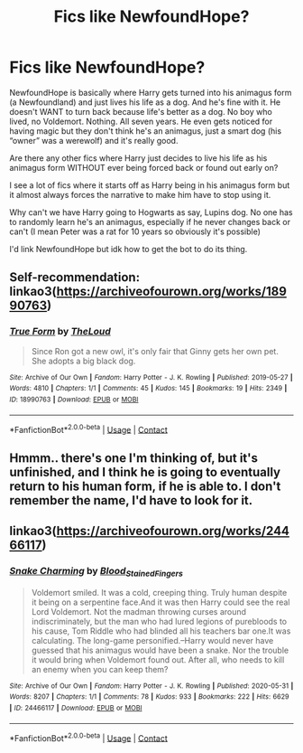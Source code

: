 #+TITLE: Fics like NewfoundHope?

* Fics like NewfoundHope?
:PROPERTIES:
:Author: DrakosRose
:Score: 3
:DateUnix: 1615165696.0
:DateShort: 2021-Mar-08
:FlairText: Request
:END:
NewfoundHope is basically where Harry gets turned into his animagus form (a Newfoundland) and just lives his life as a dog. And he's fine with it. He doesn't WANT to turn back because life's better as a dog. No boy who lived, no Voldemort. Nothing. All seven years. He even gets noticed for having magic but they don't think he's an animagus, just a smart dog (his “owner” was a werewolf) and it's really good.

Are there any other fics where Harry just decides to live his life as his animagus form WITHOUT ever being forced back or found out early on?

I see a lot of fics where it starts off as Harry being in his animagus form but it almost always forces the narrative to make him have to stop using it.

Why can't we have Harry going to Hogwarts as say, Lupins dog. No one has to randomly learn he's an animagus, especially if he never changes back or can't (I mean Peter was a rat for 10 years so obviously it's possible)

I'd link NewfoundHope but idk how to get the bot to do its thing.


** Self-recommendation: linkao3([[https://archiveofourown.org/works/18990763]])
:PROPERTIES:
:Author: MTheLoud
:Score: 2
:DateUnix: 1615171050.0
:DateShort: 2021-Mar-08
:END:

*** [[https://archiveofourown.org/works/18990763][*/True Form/*]] by [[https://www.archiveofourown.org/users/TheLoud/pseuds/TheLoud][/TheLoud/]]

#+begin_quote
  Since Ron got a new owl, it's only fair that Ginny gets her own pet. She adopts a big black dog.
#+end_quote

^{/Site/:} ^{Archive} ^{of} ^{Our} ^{Own} ^{*|*} ^{/Fandom/:} ^{Harry} ^{Potter} ^{-} ^{J.} ^{K.} ^{Rowling} ^{*|*} ^{/Published/:} ^{2019-05-27} ^{*|*} ^{/Words/:} ^{4810} ^{*|*} ^{/Chapters/:} ^{1/1} ^{*|*} ^{/Comments/:} ^{45} ^{*|*} ^{/Kudos/:} ^{145} ^{*|*} ^{/Bookmarks/:} ^{19} ^{*|*} ^{/Hits/:} ^{2349} ^{*|*} ^{/ID/:} ^{18990763} ^{*|*} ^{/Download/:} ^{[[https://archiveofourown.org/downloads/18990763/True%20Form.epub?updated_at=1581569401][EPUB]]} ^{or} ^{[[https://archiveofourown.org/downloads/18990763/True%20Form.mobi?updated_at=1581569401][MOBI]]}

--------------

*FanfictionBot*^{2.0.0-beta} | [[https://github.com/FanfictionBot/reddit-ffn-bot/wiki/Usage][Usage]] | [[https://www.reddit.com/message/compose?to=tusing][Contact]]
:PROPERTIES:
:Author: FanfictionBot
:Score: 1
:DateUnix: 1615171068.0
:DateShort: 2021-Mar-08
:END:


** Hmmm.. there's one I'm thinking of, but it's unfinished, and I think he is going to eventually return to his human form, if he is able to. I don't remember the name, I'd have to look for it.
:PROPERTIES:
:Author: Awkward-Loquat
:Score: 1
:DateUnix: 1615171742.0
:DateShort: 2021-Mar-08
:END:


** linkao3([[https://archiveofourown.org/works/24466117]])
:PROPERTIES:
:Author: davidwelch158
:Score: 1
:DateUnix: 1615197897.0
:DateShort: 2021-Mar-08
:END:

*** [[https://archiveofourown.org/works/24466117][*/Snake Charming/*]] by [[https://www.archiveofourown.org/users/Blood_Stained_Fingers/pseuds/Blood_Stained_Fingers][/Blood_Stained_Fingers/]]

#+begin_quote
  Voldemort smiled. It was a cold, creeping thing. Truly human despite it being on a serpentine face.And it was then Harry could see the real Lord Voldemort. Not the madman throwing curses around indiscriminately, but the man who had lured legions of purebloods to his cause, Tom Riddle who had blinded all his teachers bar one.It was calculating. The long-game personified.--Harry would never have guessed that his animagus would have been a snake. Nor the trouble it would bring when Voldemort found out. After all, who needs to kill an enemy when you can keep them?
#+end_quote

^{/Site/:} ^{Archive} ^{of} ^{Our} ^{Own} ^{*|*} ^{/Fandom/:} ^{Harry} ^{Potter} ^{-} ^{J.} ^{K.} ^{Rowling} ^{*|*} ^{/Published/:} ^{2020-05-31} ^{*|*} ^{/Words/:} ^{8207} ^{*|*} ^{/Chapters/:} ^{1/1} ^{*|*} ^{/Comments/:} ^{78} ^{*|*} ^{/Kudos/:} ^{933} ^{*|*} ^{/Bookmarks/:} ^{222} ^{*|*} ^{/Hits/:} ^{6629} ^{*|*} ^{/ID/:} ^{24466117} ^{*|*} ^{/Download/:} ^{[[https://archiveofourown.org/downloads/24466117/Snake%20Charming.epub?updated_at=1609799256][EPUB]]} ^{or} ^{[[https://archiveofourown.org/downloads/24466117/Snake%20Charming.mobi?updated_at=1609799256][MOBI]]}

--------------

*FanfictionBot*^{2.0.0-beta} | [[https://github.com/FanfictionBot/reddit-ffn-bot/wiki/Usage][Usage]] | [[https://www.reddit.com/message/compose?to=tusing][Contact]]
:PROPERTIES:
:Author: FanfictionBot
:Score: 1
:DateUnix: 1615197914.0
:DateShort: 2021-Mar-08
:END:
